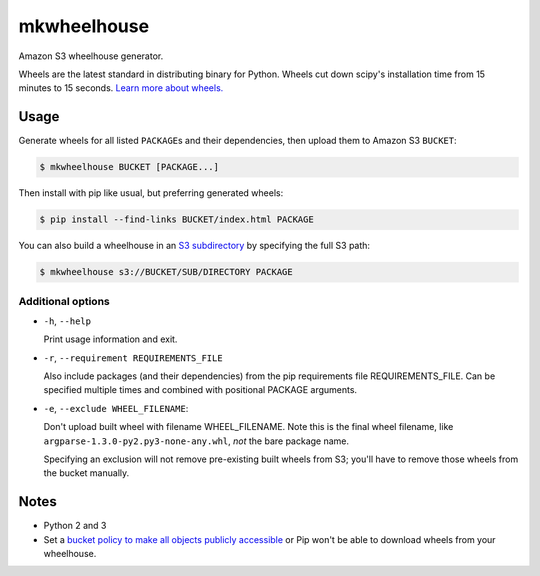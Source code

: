 mkwheelhouse
============

.. image:: https://travis-ci.org/WhoopInc/mkwheelhouse.svg?branch=master
    :target: https://travis-ci.org/WhoopInc/mkwheelhouse
    :align: right

Amazon S3 wheelhouse generator.

Wheels are the latest standard in distributing binary for Python. Wheels
cut down scipy's installation time from 15 minutes to 15 seconds. `Learn more
about wheels. <http://wheel.readthedocs.org/en/latest/>`_

Usage
-----

Generate wheels for all listed ``PACKAGE``\ s and their dependencies,
then upload them to Amazon S3 ``BUCKET``:

.. code:: bash

    $ mkwheelhouse BUCKET [PACKAGE...]

Then install with pip like usual, but preferring generated wheels:

.. code:: bash

    $ pip install --find-links BUCKET/index.html PACKAGE

You can also build a wheelhouse in an `S3 subdirectory`_ by specifying
the full S3 path:

.. code:: bash

    $ mkwheelhouse s3://BUCKET/SUB/DIRECTORY PACKAGE

.. _S3 subdirectory: http://docs.aws.amazon.com/AmazonS3/latest/UG/FolderOperations.html

Additional options
~~~~~~~~~~~~~~~~~~

- ``-h``, ``--help``

  Print usage information and exit.

- ``-r``, ``--requirement REQUIREMENTS_FILE``

  Also include packages (and their dependencies) from the pip requirements
  file REQUIREMENTS\_FILE. Can be specified multiple times and combined
  with positional PACKAGE arguments.

- ``-e``, ``--exclude WHEEL_FILENAME``:

  Don't upload built wheel with filename WHEEL\_FILENAME. Note this is the
  final wheel filename, like ``argparse-1.3.0-py2.py3-none-any.whl``,
  *not* the bare package name.

  Specifying an exclusion will not remove pre-existing built wheels from
  S3; you'll have to remove those wheels from the bucket manually.

Notes
-----

- Python 2 and 3

- Set a `bucket policy to make all objects publicly accessible
  <http://docs.aws.amazon.com/AmazonS3/latest/dev/AccessPolicyLanguage_UseCases_s3_a.html>`_
  or Pip won't be able to download wheels from your wheelhouse.
